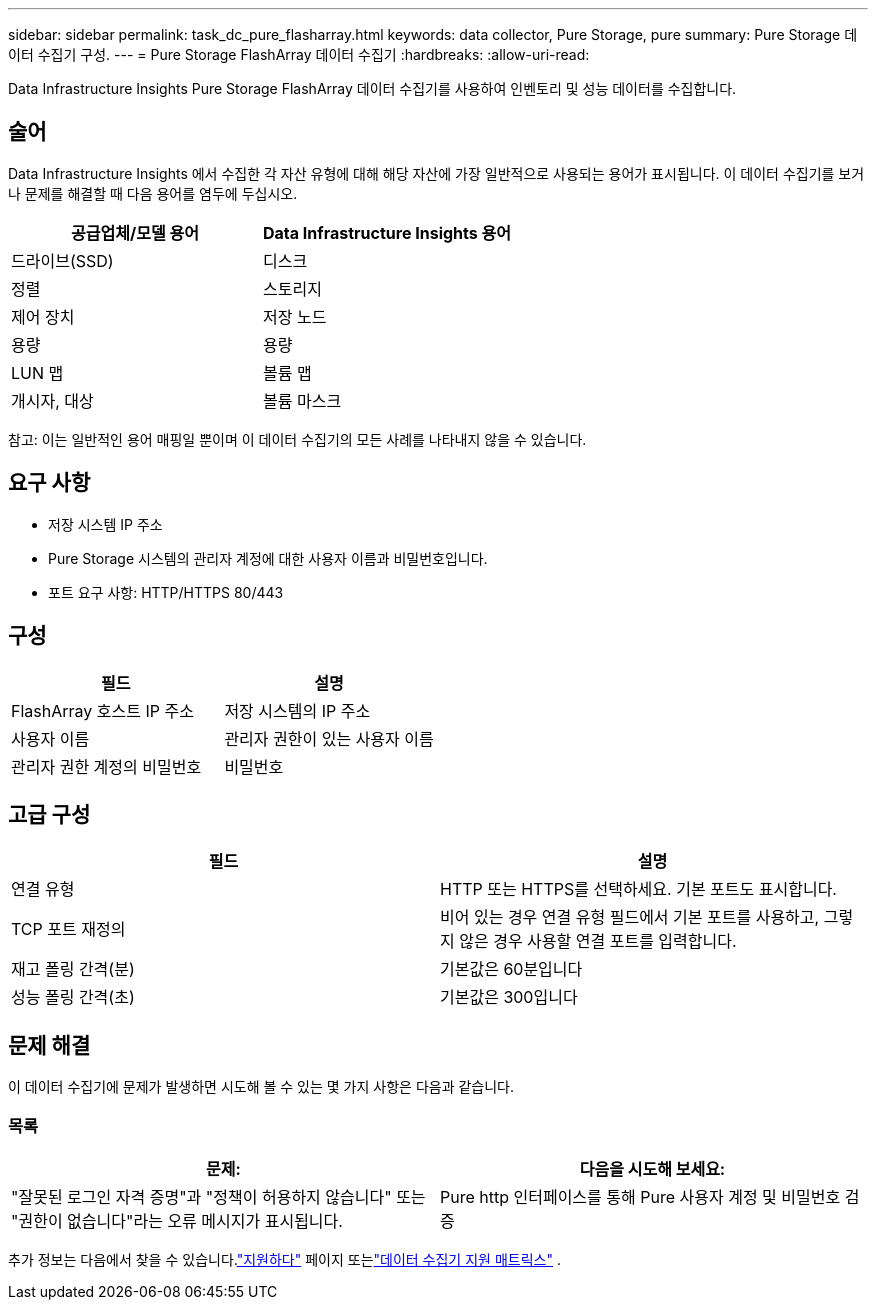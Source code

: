 ---
sidebar: sidebar 
permalink: task_dc_pure_flasharray.html 
keywords: data collector, Pure Storage, pure 
summary: Pure Storage 데이터 수집기 구성. 
---
= Pure Storage FlashArray 데이터 수집기
:hardbreaks:
:allow-uri-read: 


[role="lead"]
Data Infrastructure Insights Pure Storage FlashArray 데이터 수집기를 사용하여 인벤토리 및 성능 데이터를 수집합니다.



== 술어

Data Infrastructure Insights 에서 수집한 각 자산 유형에 대해 해당 자산에 가장 일반적으로 사용되는 용어가 표시됩니다.  이 데이터 수집기를 보거나 문제를 해결할 때 다음 용어를 염두에 두십시오.

[cols="2*"]
|===
| 공급업체/모델 용어 | Data Infrastructure Insights 용어 


| 드라이브(SSD) | 디스크 


| 정렬 | 스토리지 


| 제어 장치 | 저장 노드 


| 용량 | 용량 


| LUN 맵 | 볼륨 맵 


| 개시자, 대상 | 볼륨 마스크 
|===
참고: 이는 일반적인 용어 매핑일 뿐이며 이 데이터 수집기의 모든 사례를 나타내지 않을 수 있습니다.



== 요구 사항

* 저장 시스템 IP 주소
* Pure Storage 시스템의 관리자 계정에 대한 사용자 이름과 비밀번호입니다.
* 포트 요구 사항: HTTP/HTTPS 80/443




== 구성

[cols="2*"]
|===
| 필드 | 설명 


| FlashArray 호스트 IP 주소 | 저장 시스템의 IP 주소 


| 사용자 이름 | 관리자 권한이 있는 사용자 이름 


| 관리자 권한 계정의 비밀번호 | 비밀번호 
|===


== 고급 구성

[cols="2*"]
|===
| 필드 | 설명 


| 연결 유형 | HTTP 또는 HTTPS를 선택하세요.  기본 포트도 표시합니다. 


| TCP 포트 재정의 | 비어 있는 경우 연결 유형 필드에서 기본 포트를 사용하고, 그렇지 않은 경우 사용할 연결 포트를 입력합니다. 


| 재고 폴링 간격(분) | 기본값은 60분입니다 


| 성능 폴링 간격(초) | 기본값은 300입니다 
|===


== 문제 해결

이 데이터 수집기에 문제가 발생하면 시도해 볼 수 있는 몇 가지 사항은 다음과 같습니다.



=== 목록

[cols="2*"]
|===
| 문제: | 다음을 시도해 보세요: 


| "잘못된 로그인 자격 증명"과 "정책이 허용하지 않습니다" 또는 "권한이 없습니다"라는 오류 메시지가 표시됩니다. | Pure http 인터페이스를 통해 Pure 사용자 계정 및 비밀번호 검증 
|===
추가 정보는 다음에서 찾을 수 있습니다.link:concept_requesting_support.html["지원하다"] 페이지 또는link:reference_data_collector_support_matrix.html["데이터 수집기 지원 매트릭스"] .
